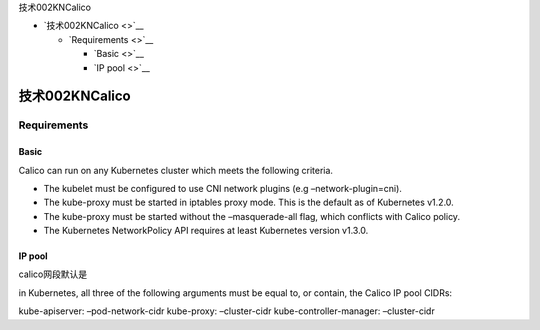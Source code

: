 技术002KNCalico

-  `技术002KNCalico <>`__

   -  `Requirements <>`__

      -  `Basic <>`__
      -  `IP pool <>`__

技术002KNCalico
===============

Requirements
------------

Basic
~~~~~

Calico can run on any Kubernetes cluster which meets the following
criteria.

-  The kubelet must be configured to use CNI network plugins (e.g
   –network-plugin=cni).
-  The kube-proxy must be started in iptables proxy mode. This is the
   default as of Kubernetes v1.2.0.
-  The kube-proxy must be started without the –masquerade-all flag,
   which conflicts with Calico policy.
-  The Kubernetes NetworkPolicy API requires at least Kubernetes version
   v1.3.0.

IP pool
~~~~~~~

calico网段默认是

in Kubernetes, all three of the following arguments must be equal to, or
contain, the Calico IP pool CIDRs:

kube-apiserver: –pod-network-cidr kube-proxy: –cluster-cidr
kube-controller-manager: –cluster-cidr
